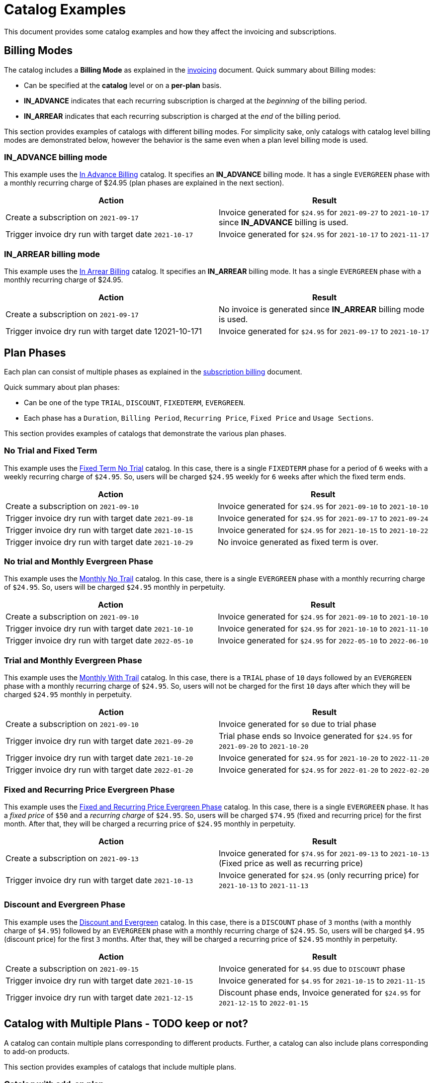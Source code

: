 = Catalog Examples

This document provides some catalog examples and how they affect the invoicing and subscriptions.

== Billing Modes

The catalog includes a *Billing Mode* as explained in the https://docs.killbill.io/latest/invoice_subsystem.html[invoicing] document. Quick summary about Billing modes:

* Can be specified at the *catalog* level or on a *per-plan* basis.
* *IN_ADVANCE* indicates that each recurring subscription is charged at the _beginning_ of the billing period.

* *IN_ARREAR* indicates that each recurring subscription is charged at the _end_ of the billing period.

This section provides examples of catalogs with different billing modes. For simplicity sake, only catalogs with catalog level billing modes are demonstrated below, however the behavior is the same even when a plan level billing mode is used.

=== IN_ADVANCE billing mode

This example uses the  https://github.com/killbill/killbill-docs/blob/1a945188c0ef53a3c7f797b4890514d35c09c46f/catalogs/monthly-in-advance-billing.xml[In Advance Billing] catalog. It specifies an *IN_ADVANCE* billing mode. It has a single `EVERGREEN` phase with a monthly recurring charge of $24.95 (plan phases are explained in the next section).

[options="header",cols="1,1"]
|===
|Action   |Result   
//-------------
|Create a subscription on `2021-09-17`   |Invoice generated for `$24.95` for  `2021-09-27` to `2021-10-17` since *IN_ADVANCE* billing is used.
|Trigger invoice dry run with target date `2021-10-17`    |Invoice generated for  `$24.95` for `2021-10-17` to `2021-11-17`  
|===

=== IN_ARREAR billing mode

This example uses the  https://github.com/killbill/killbill-docs/blob/1a945188c0ef53a3c7f797b4890514d35c09c46f/catalogs/monthly-in-arrear-billing[In Arrear Billing] catalog. It specifies an *IN_ARREAR* billing mode. It has a single `EVERGREEN` phase with a monthly recurring charge of $24.95.

[options="header",cols="1,1"]
|===
|Action   |Result   
//-------------
|Create a subscription on `2021-09-17`   |No invoice is generated since *IN_ARREAR* billing mode is used.
|Trigger invoice dry run with target date 12021-10-171    |Invoice generated for  `$24.95` for `2021-09-17` to `2021-10-17`  
|===


== Plan Phases

Each plan can consist of multiple phases as explained in the https://docs.killbill.io/latest/userguide_subscription.html#_plans[subscription billing] document. 

Quick summary about plan phases:

* Can be one of the type `TRIAL`, `DISCOUNT`, `FIXEDTERM`, `EVERGREEN`.
* Each phase has a `Duration`, `Billing Period`, `Recurring Price`, `Fixed Price` and `Usage Sections`.

This section provides examples of catalogs that demonstrate the various plan phases.

=== No Trial and Fixed Term

This example uses the  https://github.com/killbill/killbill-docs/blob/1a945188c0ef53a3c7f797b4890514d35c09c46f/catalogs/fixedterm-no-trial.xml[Fixed Term No Trial] catalog. In this case, there is a single `FIXEDTERM` phase for a period of `6` weeks with a weekly recurring charge of `$24.95`. So, users will be charged `$24.95` weekly for `6` weeks after which the fixed term ends.
[options="header",cols="1,1"]
|===
|Action   |Result   
//-------------
|Create a subscription on `2021-09-10`   |Invoice generated for `$24.95` for `2021-09-10` to `2021-10-10` 
|Trigger invoice dry run with target date `2021-09-18`    |Invoice generated for  `$24.95` for `2021-09-17` to `2021-09-24`  
|Trigger invoice dry run with target date `2021-10-15`    |Invoice generated for  `$24.95` for `2021-10-15` to `2021-10-22`   
|Trigger invoice dry run with target date `2021-10-29`    |No invoice generated as fixed term is over.  
|===


=== No trial and Monthly Evergreen Phase

This example uses the  https://github.com/killbill/killbill-docs/blob/1a945188c0ef53a3c7f797b4890514d35c09c46f/catalogs/monthly-no-trial.xml[Monthly No Trail] catalog. In this case, there is a single `EVERGREEN` phase with a monthly recurring charge of `$24.95`. So, users will be charged `$24.95` monthly in perpetuity.

[options="header",cols="1,1"]
|===
|Action   |Result   
//-------------
|Create a subscription on `2021-09-10`   |Invoice generated for `$24.95` for `2021-09-10` to `2021-10-10` 
|Trigger invoice dry run with target date `2021-10-10`    |Invoice generated for  `$24.95` for `2021-10-10` to `2021-11-10`  
|Trigger invoice dry run with target date `2022-05-10`    |Invoice generated for  `$24.95` for `2022-05-10` to `2022-06-10` 
|===


=== Trial and Monthly Evergreen Phase

This example uses the  https://github.com/killbill/killbill-docs/blob/1a945188c0ef53a3c7f797b4890514d35c09c46f/catalogs/monthly-with-trial.xml[Monthly With Trail] catalog. In this case, there is a `TRIAL` phase of `10` days followed by an `EVERGREEN` phase with a monthly recurring charge of `$24.95`. So, users will not be charged for the first `10` days after which they will be charged `$24.95` monthly in perpetuity.

[options="header",cols="1,1"]
|===
|Action   |Result   
//-------------
|Create a subscription on `2021-09-10`   |Invoice generated for `$0` due to trial phase
|Trigger invoice dry run with target date `2021-09-20`    |Trial phase ends so Invoice generated for `$24.95` for `2021-09-20` to `2021-10-20`  
|Trigger invoice dry run with target date `2021-10-20`    |Invoice generated for  `$24.95` for `2021-10-20` to `2022-11-20`   
|Trigger invoice dry run with target date `2022-01-20`    |Invoice generated for  `$24.95` for `2022-01-20` to `2022-02-20` 
|===


=== Fixed and Recurring Price Evergreen Phase


This example uses the  https://github.com/killbill/killbill-docs/blob/1a945188c0ef53a3c7f797b4890514d35c09c46f/catalogs/monthly-with-fixed-and-recurring[Fixed and Recurring Price Evergreen Phase] catalog. In this case, there is a single `EVERGREEN` phase. It has a _fixed price_ of `$50` and a _recurring charge_ of `$24.95`. So, users will be charged `$74.95` (fixed and recurring price) for the first month. After that, they will be charged a recurring price of `$24.95` monthly in perpetuity.  

[options="header",cols="1,1"]
|===
|Action   |Result   
//-------------
|Create a subscription on `2021-09-13`   |Invoice generated for `$74.95` for `2021-09-13` to `2021-10-13` (Fixed price as well as recurring price)
|Trigger invoice dry run with target date `2021-10-13`    |Invoice generated for `$24.95` (only recurring price) for `2021-10-13` to `2021-11-13`  
|===

=== Discount and Evergreen Phase

This example uses the  https://github.com/killbill/killbill-docs/blob/1a945188c0ef53a3c7f797b4890514d35c09c46f/catalogs/discount-and-evergreen.xml[Discount and Evergreen] catalog. In this case, there is a `DISCOUNT` phase of `3` months (with a monthly charge of `$4.95`) followed by an `EVERGREEN` phase with a monthly recurring charge of `$24.95`. So, users will be charged `$4.95` (discount price) for the first `3` months. After that, they will be charged a recurring price of `$24.95` monthly in perpetuity.  

[options="header",cols="1,1"]
|===
|Action   |Result   
//-------------
|Create a subscription on `2021-09-15`   |Invoice generated for `$4.95` due to `DISCOUNT` phase
|Trigger invoice dry run with target date `2021-10-15`    |Invoice generated for  `$4.95` for `2021-10-15` to `2021-11-15`  
|Trigger invoice dry run with target date `2021-12-15`    |Discount phase ends, Invoice generated for  `$24.95` for `2021-12-15` to `2022-01-15`   
|===

== Catalog with Multiple Plans - TODO keep or not?

A catalog can contain multiple plans corresponding to different products. Further, a catalog can also include plans corresponding to add-on products. 

This section provides examples of catalogs that include multiple plans.

=== Catalog with add-on plan

This section uses the  https://github.com/killbill/killbill-docs/blob/1a945188c0ef53a3c7f797b4890514d35c09c46f/catalogs/monthly-with-trial-and-discount.xml[Monthly No Trail With Addon] catalog. It has the following products:

[options="header",cols="1,1"]
|===
|Product   |Category   
//-------------
|Standard   |Base   
|RemoteControl   |Add_on   
|===

It has the following plans:

[options="header",cols="1,1,1"]
|===
|Plan Name   |Product|Plan Description
//----------------------
|standard_monthly   |Standard   |Single EVERGREEN phase with a monthly recurring charge of $24.95   
|remotecontrol-monthly   |RemoteControl   |Single EVERGREEN phase with a monthly recurring charge of $17.95    
 
|===

[options="header",cols="1,1"]
|===
|Action   |Result   
//-------------
|Create a subscription on 2021-09-15   |Invoice generated for $24.95 
|Trigger invoice dry run with target date 2021-10-15    |Invoice generated for $24.95 for 2021-10-15 to 2021-11-15  
|Add add-on (remotecontrol-monthly) to subscription on 2021-09-15 |Invoice generated for $17.95 
|Trigger invoice dry run with target date 2021-10-15    |Invoice generated with two invoice items for $42.90. Both items have date 2021-10-15 to 2021-11-15  
|===

=== Catalog with Monthly and Annual Plan

This example uses the  https://github.com/killbill/killbill-docs/blob/1a945188c0ef53a3c7f797b4890514d35c09c46f/catalogs/monthly-and-annual-plan.xml[Monthly and Annual Plan] catalog. 

It has the following plans:

[options="header",cols="1,1,1"]
|===
|Plan Name   |Product|Plan Description
//----------------------
|standard_monthly   |Standard   |Single EVERGREEN phase with a monthly recurring charge of $24.95   
|standard_annual  |Standard   |Single EVERGREEN phase with an annual recurring charge of $275  
|===

[options="header",cols="1,1"]
|===
|Action   |Result   
//-------------
|Create a subscription for the standard-monthly plan on 2021-09-17  |Invoice generated for $24.95. 
|Trigger invoice dry run with target date 2021-10-17   |Invoice generated for standard-monthly plan $24.95 for 2021-10-17 to 2021-11-17
|Create a subscription for the standard-annual plan on 2021-09-17   |Invoice generated for $275. 
|Trigger invoice dry run with target date 2021-10-17   |Invoice generated for standard-monthly plan for $24.95 for 2021-10-17 to 2021-11-17  
|Trigger invoice dry run with target date 2022-09-17  |Invoice generated with two invoice items corresponding to both plans for $299.95. 
|===


== Billing Alignment Rules

Another important section in the catalog is the https://docs.killbill.io/latest/userguide_subscription.html#_billing_alignment_rules[Billing Alignment Rules] section. 

Brief summary about the Billing alignment rules:

* The _Billing Alignment Rules_ section specifies whether the user will be billed at the account level, subscription level or subscription bundle level. 
* If the catalog specifies `ACCOUNT` level billing alignment, all the subscriptions belonging to the account are aligned and invoiced with the _Bill Cycle Day (BCD)_ specified while creating an account. 
* If the catalog specifies `SUBSCRIPTION` billing alignment, each subscription will be invoiced as per its bill date.
* If the catalog specifies `BUNDLE` billing alignment, all the subscriptions within a bundle are aligned and invoiced on the same day. 

This section provides examples of catalogs with different billing alignment rules.

=== ACCOUNT Billing Alignment

When `ACCOUNT` billing alignment is specified in the catalog, the billing cycle of all the subscriptions are aligned with the `BCD` of the account. Note that this is the default billing alignment, so even when billing alignment rules are not explicitly specified in a catalog, it defaults to `ACCOUNT`.

This example uses the  https://github.com/killbill/killbill-docs/blob/1a945188c0ef53a3c7f797b4890514d35c09c46f/catalogs/account-billing-alignment.xml[Account Billing Alignment] catalog. It specifies `ACCOUNT` billing alignment. It has a single `EVERGREEN` phase with a monthly recurring charge of `$24.95`. 

==== Case 1: Account with no BCD

If no BCD is specified with the account, it defaults to the first bill date of the first subscription.

[options="header",cols="1,1"]
|===
|Action   |Result   
//-------------
|Create a new account. Leave BCD field empty  |Account created, BCD is blank.
|Create a subscription on `2021-09-16`   |Invoice generated for `$24.95`. BCD set to `16` (Since subscription is created on 16th)
|Trigger invoice dry run with target date `2021-10-16`   |Invoice generated for `$24.95` for `2021-10-16` to `2021-11-16`  
|===

==== Case 2: Account with BCD

If a BCD is specified with the account, the subscriptions are invoiced on the specified day. If the start date of a subscription is different from the BCD, the first invoice is prorated. All subsequent invoices are aligned with the BCD.


[options="header",cols="1,1"]
|===
|Action   |Result   
//-------------
|Create a new account. Specify BCD as `25` |Account created with BCD set to `25`
|Create a subscription on `2021-09-16`   |Invoice generated for `$7.24` (prorated from `2021-09-16` to `2021-09-25`)
|Trigger invoice dry run with target date `2021-09-25`   |Invoice generated for `$24.95` for `2021-09-25` to `2021-10-25` 
|===


==== Case 3: Account with no BCD multiple subscriptions on different days 

Even if there are multiple subscriptions associated with an account, all the subscriptions are aligned with the BCD. If the BCD is not explicitly set, it 
defaults to the first bill date of the first subscription. All subsequent subscriptions use this BCD.

[options="header",cols="1,1"]
|===
|Action   |Result   
//-------------
|Create a new account. Leave BCD field empty  |Account created, BCD is blank.
|Create a subscription on `2021-09-17`   |Invoice generated for `$24.95`. BCD set to `17` (Since subscription is created on 17th)
|Create a subscription, with date as `2021-09-25`   |No invoice generated
|Trigger invoice dry run with target date `2021-09-25`   |Invoice generated for `$18.30` for `2021-09-25` to `2021-10-17` (Since BCD is set to 17,  invoice is prorated from  to `2021-09-25` to `2021-10-17`)
|Trigger invoice dry run with target date `2021-10-17`   |Invoice generated with two invoice items corresponding to both subscriptions for `$49.90`. 
|===

==== Case 4: Account with BCD multiple subscriptions on different days 

If there is a BCD specified with the account, all subscriptions use this BCD irrespective of the subscription creation day.

[options="header",cols="1,1"]
|===
|Action   |Result   
//-------------
|Create a new account. Specify BCD as `25`  |Account created with BCD set to `25`
|Create a subscription on `2021-09-17`   |Invoice generated for `$6.44` for `2021-09-17` to `2021-09-25` (Since BCD is set to 25, invoice is prorated up to `2021-09-25`)
|Trigger invoice dry run with target date `2021-09-25`   |Invoice generated for `$24.95` for `2021-09-25` to `2021-10-25` 
|Create a subscription on `2021-09-30`   |No invoice generated
|Trigger invoice dry run with target date `2021-09-25`   |Invoice generated for $24.95 for 2021-09-25 to 2021-10-25  (Second subscription not yet active)
|Trigger invoice dry run with target date `2021-09-30`   | Invoice generated for `$20.79` for `2021-09-30` to `2021-10-25` (Since BCD is set to 25, invoice is prorated up to `2021-10-25`)
|Trigger invoice dry run with target date `2021-10-25`   | Invoice generated with two invoice items corresponding to both subscriptions for `$49.90`. 
|===


=== SUBSCRIPTION billing alignment

When SUBSCRIPTION billing alignment is specified in the catalog, each subscription is billed as per its bill date. 

This example uses the  https://github.com/killbill/killbill-docs/blob/1a945188c0ef53a3c7f797b4890514d35c09c46f/catalogs/subscription-billing-alignment.xml[Subscription Billing Alignment] catalog. In this case, SUBSCRIPTION billing alignment is specified.

It has the following plans:

[options="header",cols="1,1,1"]
|===
|Plan Name   |Product|Plan Description
//----------------------
|standard_monthly   |Standard   |Single EVERGREEN phase with a monthly recurring charge of $24.95   
|standard_annual  |Standard   |Single EVERGREEN phase with an annual recurring charge of $275  
|===

The following table lists the actions and their results:

[options="header",cols="1,1"]
|===
|Action   |Result   
//-------------
|Create a new account. Set BCD to 25  |Account created with BCD set to 25
|Create a subscription for the standard-monthly plan on 2021-09-17   |Invoice generated for $24.95 for 2021-09-17 to 2021-10-17 (BCD is ignored, subscription is billed as per its creation date)
|Trigger invoice dry run with target date 2021-10-17   |Invoice generated for $24.95 for 2021-10-17 to 2021-11-17 
|Create a subscription for the standard-annual plan with date as 2021-09-30   |No invoice generated
|Trigger invoice dry run with target date 2021-09-30   |Invoice generated for $275 for 2021-09-30 to 2022-09-30 
|Trigger invoice dry run with target date 2021-10-17   |Invoice generated for $24.95 for 2021-10-17 to 2021-11-17 
|Trigger invoice dry run with target date 2022-09-30   |Invoice generated for $275 for 2022-09-30 to 2023-09-30 
|===


=== BUNDLE billing alignment

When BUNDLE billing alignment is specified in the catalog, all subscriptions in a bundle are invoiced together. The bill day is derived from the first bill date of the first subscription.

This example uses the  https://github.com/killbill/killbill-docs/blob/1a945188c0ef53a3c7f797b4890514d35c09c46f/catalogs/bundle-billing-alignment.xml[Bundle Billing Alignment] catalog. It has a BASE and ADD_ON product with corresponding plans. In this case, BUNDLE billing alignment is specified. 

The following table lists the actions and their results:

[options="header",cols="1,1"]
|===
|Action   |Result   
//-------------
|Create a new account. Set BCD to 25  |Account created with BCD set to 25
|Create a subscription for the standard-monthly plan on 2021-09-20   |Invoice generated for $24.95 for 2021-09-20 to 2021-10-20 (BCD is ignored, subscription is billed as per its creation date)
|Trigger invoice dry run with target date 2021-10-20   |Invoice generated for $24.95 for 2021-10-20 to 2021-11-20
|Add the remotecontrol-monthly add-on to the existing subscription with date as 2021-09-30   |No invoice generated
|Trigger invoice dry run with target date 2021-09-30   |Invoice generated for $11.97 for 2021-09-30 to 2021-10-20 corresponding to the remotecontrol-monthly plan (Add-on invoiced on subscription billing date) 
|Trigger invoice dry run with target date 2021-10-20   |Invoice generated for $42.90 for 2021-10-20 to 2021-11-20 for the standard-monthly as well as remotecontrol-monthly plan
|===


=== Combination of billing alignment rules

A catalog is not limited to specifying a single billing alignment. So, different billing alignment rules can be specified based on product category, billing period, etc.

This example uses the  https://github.com/killbill/killbill-docs/blob/1a945188c0ef53a3c7f797b4890514d35c09c46f/catalogs/multiple-billing-alignment-rules.xml[Multiple Billing Alignment Rules] catalog. It has multiple products and plans as follows:

TODO: Add image here and elsewhere?

* If Product Category is ADD_ON, BUNDLE billing alignment should be used. 
* If Billing Period is MONTHLY, ACCOUNT billing alignment should be used. So, all monthly subscriptions will be billed at the account level
* If Billing Period is ANNUAL, SUBSCRIPTION billing alignment should be used. So, all annual subscriptions will be billed as per their own billing dates
* All other subscriptions are billed at the account level. So, if there is a QUARTERLY subscription, it will be billed at the account level.

The following table lists the actions and their results:

[options="header",cols="1,1"]
|===
|Action   |Result   
//-------------
|Create a new account. Set BCD to 25  |Account created with BCD set to 25
|Create a subscription for the product1-monthly plan on 2021-09-20   |Invoice generated for $4.02 for 2021-09-20 to 2021-09-25 (Since BCD is 25 and monthly plans have ACCOUNT billing alignment)
|Trigger invoice dry run with target date 2021-09-25   |Invoice generated for $24.95 for 2021-09-20 to 2021-10-25 corresponding to product1-monthly 
|Add the remotecontrol-monthly add-on to the existing subscription with date as 2021-09-30   |No invoice generated
|Trigger invoice dry run with target date 2021-09-25  | Invoice generated for $24.95 for 2021-09-20 to 2021-10-25 corresponding to product1-monthly (No invoice generated for remotecontrol-monthly add-on as start date is 2021-09-30 
|Trigger invoice dry run with target date 2021-09-30  |Invoice generated for $11.97 for 2021-09-30 to 2021-10-20 corresponding to the remotecontrol-monthly plan (Add-on invoiced along with the bundle) - TODO: Should be 25??

|===



